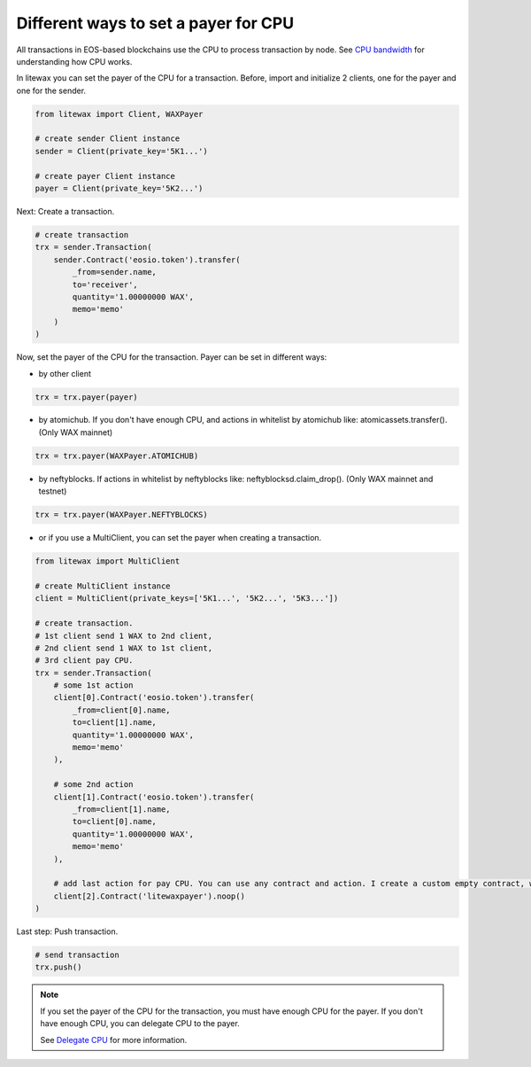 .. _cpu-payers:

Different ways to set a payer for CPU
=====================================

All transactions in EOS-based blockchains use the CPU to process transaction by node.
See `CPU bandwidth <https://developers.eos.io/welcome/latest/glossary/index/#cpu>`_ for understanding how CPU works.

.. seealso:: 
    
    `How to set a payer <https://developers.eos.io/manuals/eosjs/latest/how-to-guides/how-to-set-a-payer>`_
    `CPU bandwidth <https://developers.eos.io/welcome/latest/glossary/index/#cpu>`_ 
    `Delegate CPU <https://developers.eos.io/manuals/eos/v2.0/cleos/how-to-guides/how-to-delegate-CPU-resource>`_
    `Undelegate CPU <https://developers.eos.io/manuals/eos/v2.0/cleos/how-to-guides/how-to-undelegate-CPU>`_


In litewax you can set the payer of the CPU for a transaction. 
Before, import and initialize 2 clients, one for the payer and one for the sender.

.. code-block:: python

    from litewax import Client, WAXPayer

    # create sender Client instance
    sender = Client(private_key='5K1...') 

    # create payer Client instance
    payer = Client(private_key='5K2...') 

Next: Create a transaction.

.. code-block:: python

    # create transaction
    trx = sender.Transaction(
        sender.Contract('eosio.token').transfer(
            _from=sender.name, 
            to='receiver', 
            quantity='1.00000000 WAX', 
            memo='memo'
        )
    )

Now, set the payer of the CPU for the transaction.
Payer can be set in different ways:

* by other client 

.. code-block:: python

    trx = trx.payer(payer)

* by atomichub. If you don't have enough CPU, and actions in whitelist by atomichub like: atomicassets.transfer(). (Only WAX mainnet)

.. code-block:: python

    trx = trx.payer(WAXPayer.ATOMICHUB)

* by neftyblocks. If actions in whitelist by neftyblocks like: neftyblocksd.claim_drop(). (Only WAX mainnet and testnet)

.. code-block:: python

    trx = trx.payer(WAXPayer.NEFTYBLOCKS)

* or if you use a MultiClient, you can set the payer when creating a transaction.

.. code-block:: python

    from litewax import MultiClient

    # create MultiClient instance
    client = MultiClient(private_keys=['5K1...', '5K2...', '5K3...'])

    # create transaction.
    # 1st client send 1 WAX to 2nd client, 
    # 2nd client send 1 WAX to 1st client, 
    # 3rd client pay CPU.
    trx = sender.Transaction(
        # some 1st action
        client[0].Contract('eosio.token').transfer(
            _from=client[0].name, 
            to=client[1].name, 
            quantity='1.00000000 WAX', 
            memo='memo'
        ),

        # some 2nd action
        client[1].Contract('eosio.token').transfer(
            _from=client[1].name, 
            to=client[0].name, 
            quantity='1.00000000 WAX', 
            memo='memo'
        ),

        # add last action for pay CPU. You can use any contract and action. I create a custom empty contract, which has only one .noop() action in mainnet and testnet.
        client[2].Contract('litewaxpayer').noop()
    )

Last step: Push transaction.

.. code-block:: python

    # send transaction
    trx.push()

.. note::
    If you set the payer of the CPU for the transaction, you must have enough CPU for the payer. 
    If you don't have enough CPU, you can delegate CPU to the payer.

    See `Delegate CPU <https://developers.eos.io/manuals/eos/v2.0/cleos/how-to-guides/how-to-delegate-CPU-resource>`_ for more information.

.. seealso::

    Contract usage examples: `Contract usage examples <https://litewax.readthedocs.io/en/latest/contract_usage_examples.html>`_